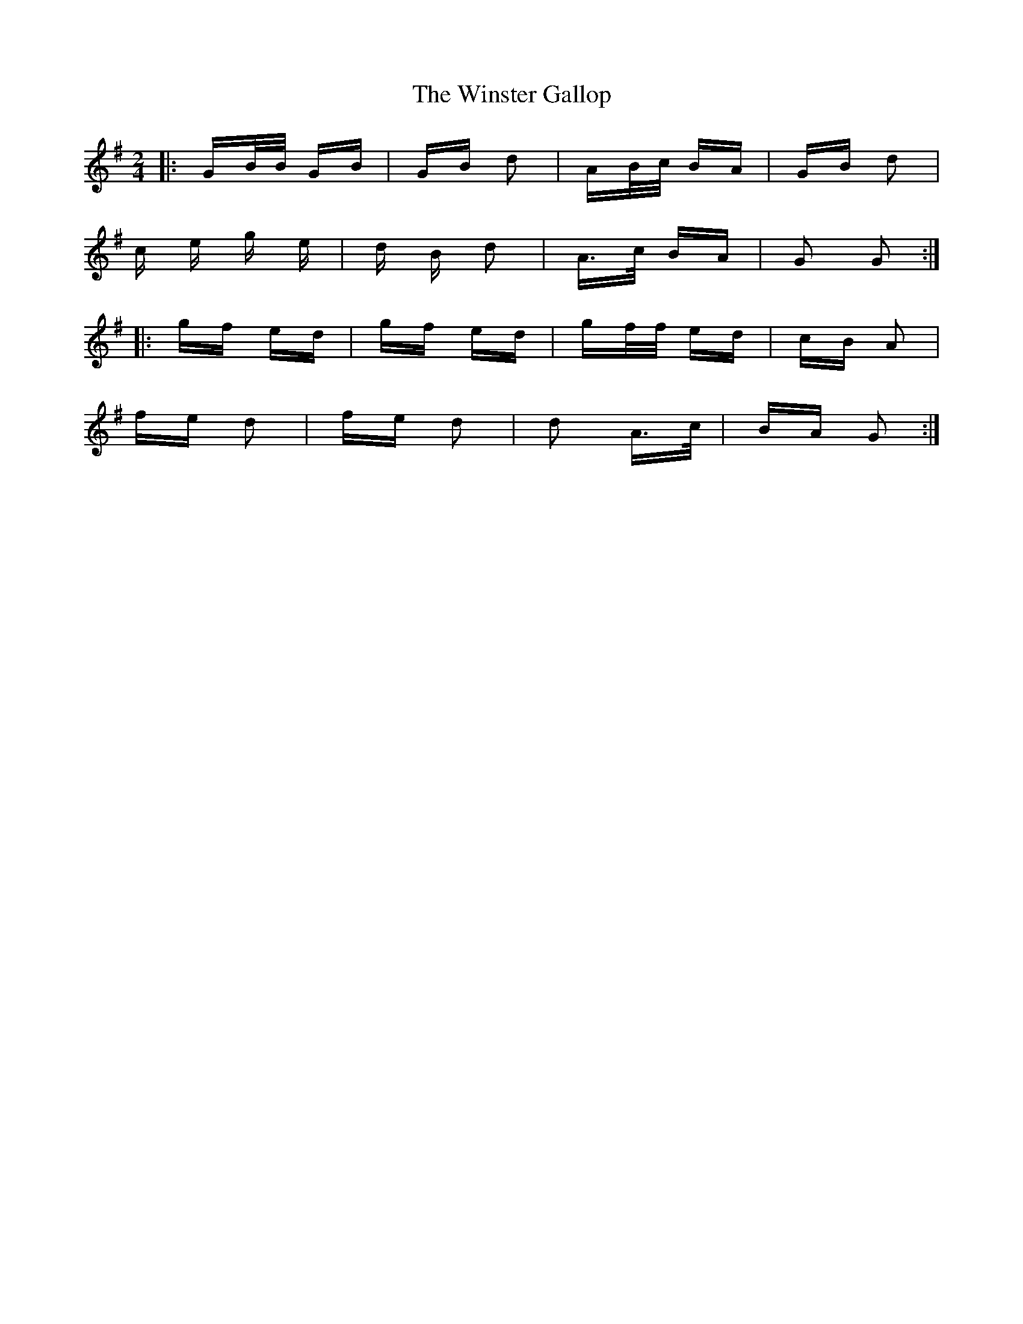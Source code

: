 X: 43150
T: Winster Gallop, The
R: polka
M: 2/4
K: Gmajor
|:GB/B/ GB|GB d2|AB/c/ BA|GB d2|
c e g e|d B d2|A>c BA|G2 G2:|
|:gf ed|gf ed|gf/f/ ed|cB A2|
fe d2|fe d2|d2 A>c|BA G2:|

